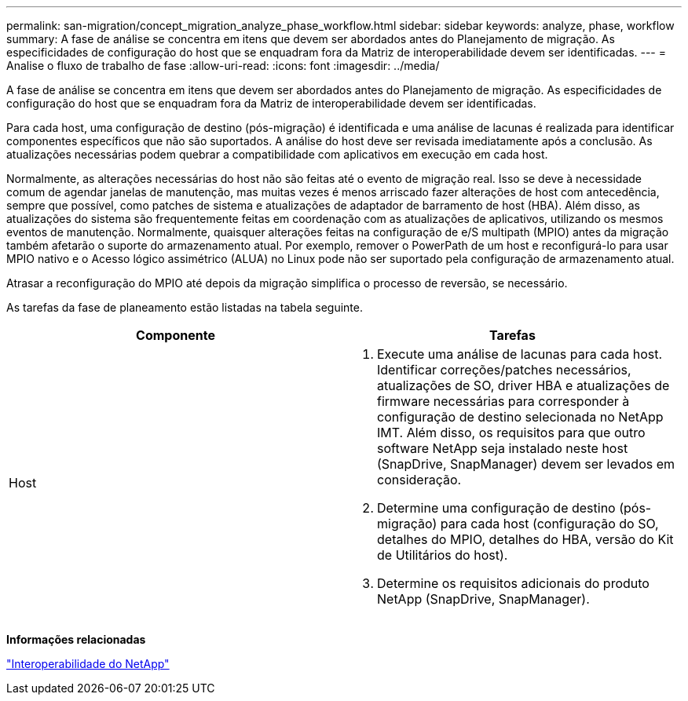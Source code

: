 ---
permalink: san-migration/concept_migration_analyze_phase_workflow.html 
sidebar: sidebar 
keywords: analyze, phase, workflow 
summary: A fase de análise se concentra em itens que devem ser abordados antes do Planejamento de migração. As especificidades de configuração do host que se enquadram fora da Matriz de interoperabilidade devem ser identificadas. 
---
= Analise o fluxo de trabalho de fase
:allow-uri-read: 
:icons: font
:imagesdir: ../media/


[role="lead"]
A fase de análise se concentra em itens que devem ser abordados antes do Planejamento de migração. As especificidades de configuração do host que se enquadram fora da Matriz de interoperabilidade devem ser identificadas.

Para cada host, uma configuração de destino (pós-migração) é identificada e uma análise de lacunas é realizada para identificar componentes específicos que não são suportados. A análise do host deve ser revisada imediatamente após a conclusão. As atualizações necessárias podem quebrar a compatibilidade com aplicativos em execução em cada host.

Normalmente, as alterações necessárias do host não são feitas até o evento de migração real. Isso se deve à necessidade comum de agendar janelas de manutenção, mas muitas vezes é menos arriscado fazer alterações de host com antecedência, sempre que possível, como patches de sistema e atualizações de adaptador de barramento de host (HBA). Além disso, as atualizações do sistema são frequentemente feitas em coordenação com as atualizações de aplicativos, utilizando os mesmos eventos de manutenção. Normalmente, quaisquer alterações feitas na configuração de e/S multipath (MPIO) antes da migração também afetarão o suporte do armazenamento atual. Por exemplo, remover o PowerPath de um host e reconfigurá-lo para usar MPIO nativo e o Acesso lógico assimétrico (ALUA) no Linux pode não ser suportado pela configuração de armazenamento atual.

Atrasar a reconfiguração do MPIO até depois da migração simplifica o processo de reversão, se necessário.

As tarefas da fase de planeamento estão listadas na tabela seguinte.

[cols="2*"]
|===
| Componente | Tarefas 


 a| 
Host
 a| 
. Execute uma análise de lacunas para cada host. Identificar correções/patches necessários, atualizações de SO, driver HBA e atualizações de firmware necessárias para corresponder à configuração de destino selecionada no NetApp IMT. Além disso, os requisitos para que outro software NetApp seja instalado neste host (SnapDrive, SnapManager) devem ser levados em consideração.
. Determine uma configuração de destino (pós-migração) para cada host (configuração do SO, detalhes do MPIO, detalhes do HBA, versão do Kit de Utilitários do host).
. Determine os requisitos adicionais do produto NetApp (SnapDrive, SnapManager).


|===
*Informações relacionadas*

https://mysupport.netapp.com/NOW/products/interoperability["Interoperabilidade do NetApp"]
